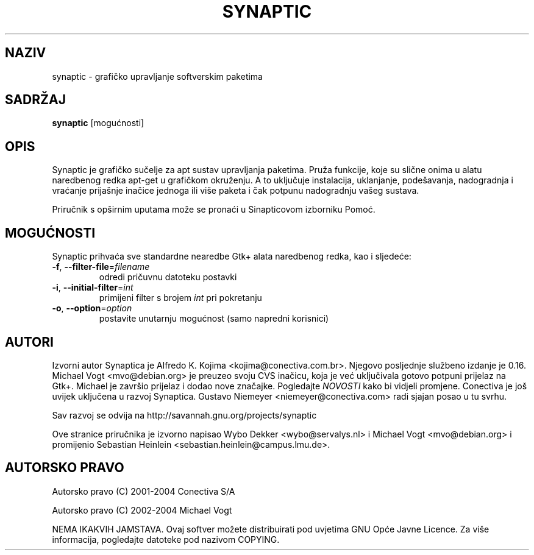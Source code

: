 .\"                                      Hey, EMACS: -*- nroff -*-
.\" First parameter, NAME, should be all caps
.\" Second parameter, SECTION, should be 1-8, maybe w/ subsection
.\" other parameters are allowed: see man(7), man(1)
.TH SYNAPTIC 8 "May 2, 2016"
.\" Please adjust this date whenever revising the manpage.
.\"
.\" Some roff macros, for reference:
.\" .nh        disable hyphenation
.\" .hy        enable hyphenation
.\" .ad l      left justify
.\" .ad b      justify to both left and right margins
.\" .nf        disable filling
.\" .fi        enable filling
.\" .br        insert line break
.\" .sp <n>    insert n+1 empty lines
.\" for manpage-specific macros, see man(7)
.SH NAZIV
synaptic \- grafičko upravljanje softverskim paketima
.SH SADRŽAJ
\fBsynaptic\fP [mogućnosti]
.br
.SH OPIS
Synaptic je grafičko sučelje za apt sustav upravljanja paketima.
Pruža funkcije, koje su slične onima u alatu naredbenog redka
apt-get u grafičkom okruženju. A to uključuje instalacija, uklanjanje,
podešavanja, nadogradnja i vraćanje prijašnje inačice jednoga ili više
paketa i čak potpunu nadogradnju vašeg sustava.
.PP
Priručnik s opširnim uputama može se pronaći u Sinapticovom
izborniku Pomoć.

.SH MOGUĆNOSTI
Synaptic prihvaća sve standardne nearedbe  Gtk+ alata
naredbenog redka, kao i sljedeće:
.TP
\fB-f\fR, \fB\-\-filter-file\fR=\fIfilename\fR
odredi pričuvnu datoteku postavki
.TP
\fB-i\fR, \fB\-\-initial-filter\fR=\fIint\fR
primijeni filter s brojem \fIint\fR pri pokretanju
.TP
\fB-o\fR, \fB\-\-option\fR=\fIoption\fR
postavite unutarnju mogućnost (samo napredni korisnici)

.SH AUTORI
Izvorni autor Synaptica je Alfredo K. Kojima
<kojima@conectiva.com.br>. Njegovo posljednje službeno izdanje je 0.16. Michael
Vogt <mvo@debian.org> je preuzeo svoju CVS inačicu, koja je već uključivala
gotovo potpuni prijelaz na Gtk+. Michael je završio prijelaz i dodao nove
značajke. Pogledajte \fINOVOSTI\fR kako bi vidjeli promjene.
Conectiva je još uvijek uključena u razvoj
Synaptica. Gustavo Niemeyer <niemeyer@conectiva.com> radi sjajan posao
u tu svrhu.
.PP
Sav razvoj se odvija na http://savannah.gnu.org/projects/synaptic
.PP
Ove stranice priručnika je izvorno napisao Wybo Dekker <wybo@servalys.nl> i
Michael Vogt <mvo@debian.org> i promijenio Sebastian Heinlein
<sebastian.heinlein@campus.lmu.de>.

.SH AUTORSKO PRAVO
Autorsko pravo  (C)  2001-2004 Conectiva S/A
.PP
Autorsko pravo  (C)  2002-2004 Michael Vogt
.PP
NEMA IKAKVIH JAMSTAVA.  
Ovaj softver možete distribuirati pod uvjetima GNU
Opće Javne Licence.  Za više informacija, pogledajte
datoteke pod nazivom COPYING.
